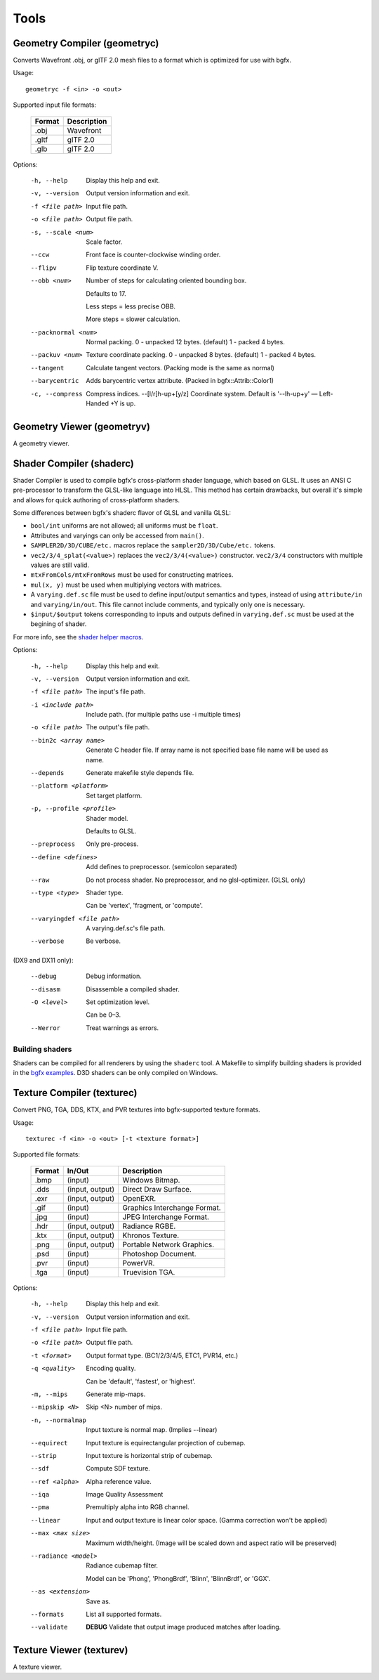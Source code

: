 Tools
=====

Geometry Compiler (geometryc)
-----------------------------

Converts Wavefront .obj, or glTF 2.0 mesh files to a format which is optimized for use with bgfx.

Usage::

    geometryc -f <in> -o <out>

Supported input file formats:

  ====== ============================
  Format Description
  ====== ============================
  .obj   Wavefront
  .gltf  glTF 2.0
  .glb   glTF 2.0
  ====== ============================

Options:

  -h, --help               Display this help and exit.
  -v, --version            Output version information and exit.
  -f <file path>           Input file path.
  -o <file path>           Output file path.
  -s, --scale <num>        Scale factor.
  --ccw                    Front face is counter-clockwise winding order.
  --flipv                  Flip texture coordinate V.
  --obb <num>              Number of steps for calculating oriented bounding box.
 
		Defaults to 17.

		Less steps = less precise OBB.

		More steps = slower calculation.
  --packnormal <num>       Normal packing.
       0 - unpacked 12 bytes. (default)
       1 - packed 4 bytes.
  --packuv <num>           Texture coordinate packing.
       0 - unpacked 8 bytes. (default)
       1 - packed 4 bytes.
  --tangent                Calculate tangent vectors. (Packing mode is the same as normal)
  --barycentric            Adds barycentric vertex attribute. (Packed in bgfx::Attrib::Color1)
  -c, --compress           Compress indices.
      --[l/r]h-up+[y/z]    Coordinate system. Default is '--lh-up+y' — Left-Handed +Y is up.

Geometry Viewer (geometryv)
---------------------------

A geometry viewer.

Shader Compiler (shaderc)
-------------------------

Shader Compiler is used to compile bgfx's cross-platform shader language, which based on GLSL.
It uses an ANSI C pre-processor to transform the GLSL-like language into HLSL.
This method has certain drawbacks,
but overall it's simple and allows for quick authoring of cross-platform shaders.

Some differences between bgfx's shaderc flavor of GLSL and vanilla GLSL:

-  ``bool/int`` uniforms are not allowed; all uniforms must be ``float``.
-  Attributes and varyings can only be accessed from ``main()``.
-  ``SAMPLER2D/3D/CUBE/etc.`` macros replace the ``sampler2D/3D/Cube/etc.`` tokens.
-  ``vec2/3/4_splat(<value>)`` replaces the ``vec2/3/4(<value>)`` constructor.
   ``vec2/3/4`` constructors with multiple values are still valid.
-  ``mtxFromCols/mtxFromRows`` must be used for constructing matrices.
- ``mul(x, y)`` must be used when multiplying vectors with matrices.
-  A ``varying.def.sc`` file must be used to define input/output semantics and types,
   instead of using ``attribute/in`` and ``varying/in/out``.
   This file cannot include comments, and typically only one is necessary.
-  ``$input/$output`` tokens corresponding to inputs and outputs defined in
   ``varying.def.sc`` must be used at the begining of shader.

For more info, see the `shader helper macros
<https://github.com/bkaradzic/bgfx/blob/master/src/bgfx_shader.sh>`__.

Options:

  -h, --help                Display this help and exit.
  -v, --version             Output version information and exit.
  -f <file path>            The input's file path.
  -i <include path>         Include path. (for multiple paths use -i multiple times)
  -o <file path>            The output's file path.
  --bin2c <array name>      Generate C header file. If array name is not specified base file name will be used as name.
  --depends                 Generate makefile style depends file.
  --platform <platform>     Set target platform.
  -p, --profile <profile>   Shader model.

  							Defaults to GLSL.
  --preprocess              Only pre-process.
  --define <defines>        Add defines to preprocessor. (semicolon separated)
  --raw                     Do not process shader. No preprocessor, and no glsl-optimizer. (GLSL only)
  --type <type>             Shader type.
  
  							Can be 'vertex', 'fragment, or 'compute'.
  --varyingdef <file path>  A varying.def.sc's file path.
  --verbose                 Be verbose.

(DX9 and DX11 only):

  --debug                   Debug information.
  --disasm                  Disassemble a compiled shader.
  -O <level>                Set optimization level.

							Can be 0–3.
  --Werror                	Treat warnings as errors.

Building shaders
~~~~~~~~~~~~~~~~

Shaders can be compiled for all renderers by using the ``shaderc`` tool.
A Makefile to simplify building shaders is provided in the `bgfx examples
<https://github.com/bkaradzic/bgfx/tree/master/examples>`__.
D3D shaders can be only compiled on Windows.

Texture Compiler (texturec)
---------------------------

Convert PNG, TGA, DDS, KTX, and PVR textures into bgfx-supported texture formats.

Usage::

  texturec -f <in> -o <out> [-t <texture format>]

Supported file formats:

  ====== ================ ============================
  Format In/Out           Description
  ====== ================ ============================
  .bmp   (input)          Windows Bitmap.
  .dds   (input, output)  Direct Draw Surface.
  .exr   (input, output)  OpenEXR.
  .gif   (input)          Graphics Interchange Format.
  .jpg   (input)          JPEG Interchange Format.
  .hdr   (input, output)  Radiance RGBE.
  .ktx   (input, output)  Khronos Texture.
  .png   (input, output)  Portable Network Graphics.
  .psd   (input)          Photoshop Document.
  .pvr   (input)          PowerVR.
  .tga   (input)          Truevision TGA.
  ====== ================ ============================

Options:

  -h, --help               	Display this help and exit.
  -v, --version            	Output version information and exit.
  -f <file path>           	Input file path.
  -o <file path>           	Output file path.
  -t <format>              	Output format type. (BC1/2/3/4/5, ETC1, PVR14, etc.)
  -q <quality>             	Encoding quality.

						   	Can be 'default', 'fastest', or 'highest'.
  -m, --mips               	Generate mip-maps.
  --mipskip <N>            	Skip <N> number of mips.
  -n, --normalmap          	Input texture is normal map. (Implies --linear)
  --equirect               	Input texture is equirectangular projection of cubemap.
  --strip                  	Input texture is horizontal strip of cubemap.
  --sdf                    	Compute SDF texture.
  --ref <alpha>           	Alpha reference value.
  --iqa                    	Image Quality Assessment
  --pma                    	Premultiply alpha into RGB channel.
  --linear                 	Input and output texture is linear color space. (Gamma correction won't be applied)
  --max <max size>         	Maximum width/height. (Image will be scaled down and aspect ratio will be preserved)
  --radiance <model>       	Radiance cubemap filter.

					       	Model can be 'Phong', 'PhongBrdf', 'Blinn', 'BlinnBrdf', or 'GGX'.
  --as <extension>         	Save as.
  --formats                	List all supported formats.
  --validate               	**DEBUG** Validate that output image produced matches after loading.

Texture Viewer (texturev)
-------------------------

A texture viewer.
